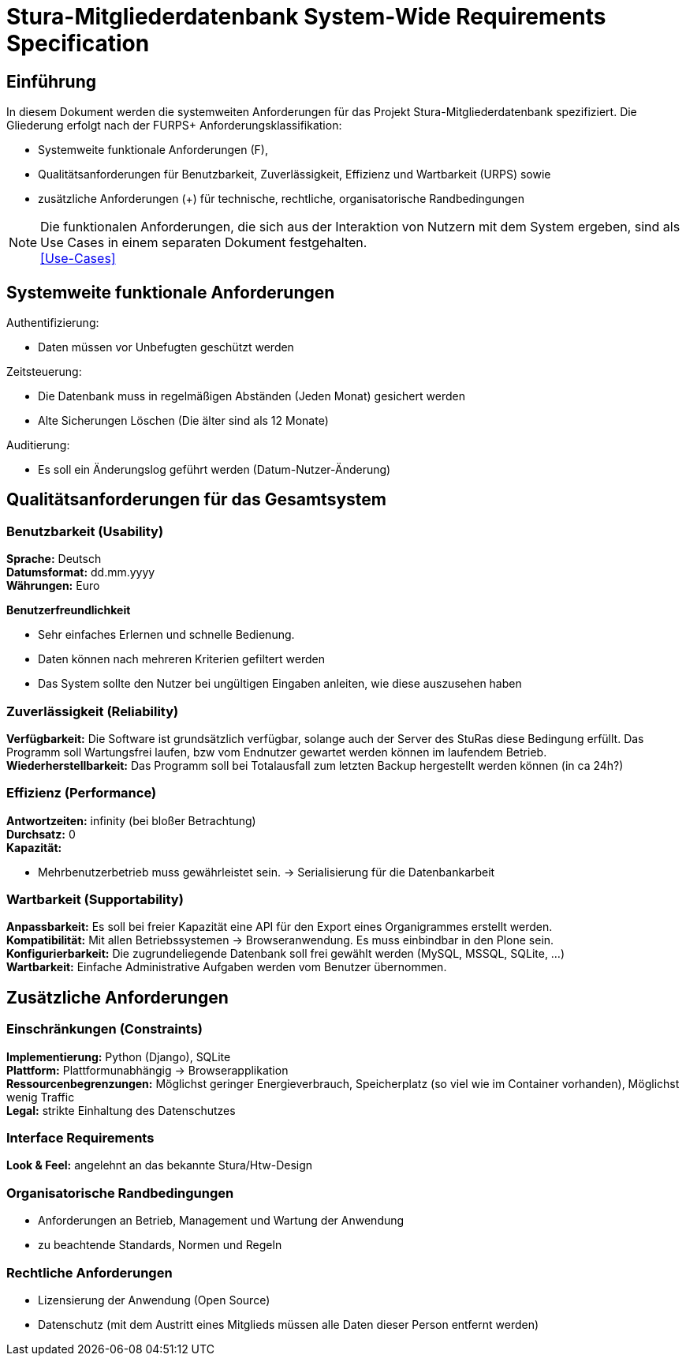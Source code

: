 = Stura-Mitgliederdatenbank System-Wide Requirements Specification

== Einführung
In diesem Dokument werden die systemweiten Anforderungen für das Projekt Stura-Mitgliederdatenbank spezifiziert. Die Gliederung erfolgt nach der FURPS+ Anforderungsklassifikation:

* Systemweite funktionale Anforderungen (F),
* Qualitätsanforderungen für Benutzbarkeit, Zuverlässigkeit, Effizienz und Wartbarkeit (URPS) sowie 
* zusätzliche Anforderungen (+) für technische, rechtliche, organisatorische Randbedingungen

NOTE: Die funktionalen Anforderungen, die sich aus der Interaktion von Nutzern mit dem System ergeben, sind als Use Cases in einem separaten Dokument festgehalten. +
link:usecase_model.adoc[[Use-Cases\]]

== Systemweite funktionale Anforderungen
//Angabe von system-weiten funktionalen Anforderungen, die nicht als Use Cases ausgedrückt werden können. Beispiele sind Drucken, Berichte, Authentifizierung, Änderungsverfolgung (Auditing), zeitgesteuerte Aktivitäten (Scheduling), Sicherheit / Maßnahmen zum Datenschutz
Authentifizierung:

* Daten müssen vor Unbefugten geschützt werden

Zeitsteuerung:

* Die Datenbank muss in regelmäßigen Abständen (Jeden Monat) gesichert werden
* Alte Sicherungen Löschen (Die älter sind als 12 Monate)

Auditierung:

* Es soll ein Änderungslog geführt werden (Datum-Nutzer-Änderung)

== Qualitätsanforderungen für das Gesamtsystem
//Qualitätsanforderungen repräsentieren das "URPS" im FURPS+ zu Klassifikation von Anforderungen
 
=== Benutzbarkeit (Usability)
//Beschreiben Sie Anforderungen für Eigenschaften wie einfache Bedienung, einfaches Erlenern, Standards für die Benutzerfreundlichkeit, Lokalisierung (landesspezifische Anpassungen von Sprache, Datumsformaten, Währungen usw.) 
*Sprache:* 
    Deutsch +
*Datumsformat:* 
    dd.mm.yyyy +
*Währungen:* 
    Euro

*Benutzerfreundlichkeit*

* Sehr einfaches Erlernen und schnelle Bedienung.
* Daten können nach mehreren Kriterien gefiltert werden
* Das System sollte den Nutzer bei ungültigen Eingaben anleiten, wie diese auszusehen haben

=== Zuverlässigkeit (Reliability)
//Reliability includes the product and/or system's ability to keep running under stress and adverse conditions. Specify requirements for reliability acceptance levels, and how they will be measured and evaluated. Suggested topics are availability, frequency of severity of failures and recoverability.
*Verfügbarkeit:*  
    Die Software ist grundsätzlich verfügbar, solange auch der Server des StuRas diese Bedingung erfüllt. Das Programm soll Wartungsfrei laufen, bzw vom Endnutzer gewartet werden können im laufendem Betrieb. +
*Wiederherstellbarkeit:*
    Das Programm soll bei Totalausfall zum letzten Backup hergestellt werden können (in ca 24h?)  

=== Effizienz (Performance)
//The performance characteristics of the system should be outlined in this section. Examples are response time, throughput, capacity and startup or shutdown times.
*Antwortzeiten:* 
    infinity (bei bloßer Betrachtung) +
*Durchsatz:* 
    0 +
*Kapazität:* +

* Mehrbenutzerbetrieb muss gewährleistet sein. 
-> Serialisierung für die Datenbankarbeit +


=== Wartbarkeit (Supportability)
//This section indicates any requirements that will enhance the supportability or maintainability of the system being built, including adaptability and upgrading, compatibility, configurability, scalability and requirements regarding system installation, level of support and maintenance.
*Anpassbarkeit:*
    Es soll bei freier Kapazität eine API für den
    Export eines Organigrammes erstellt werden. +
*Kompatibilität:*
    Mit allen Betriebssystemen -> Browseranwendung.
    Es muss einbindbar in den Plone sein. +
*Konfigurierbarkeit:*
    Die zugrundeliegende Datenbank soll frei gewählt werden (MySQL, MSSQL, SQLite, ...) +
*Wartbarkeit:*
    Einfache Administrative Aufgaben werden vom Benutzer übernommen.

== Zusätzliche Anforderungen
=== Einschränkungen (Constraints)
//Angaben ergänzen, nicht relevante Unterpunkte streichen oder auskommentieren
//* Ressourcenbegrenzungen
//* zu nutzende Komponenten / Bibliotheken / Frameworks
//* Vorgaben für die Programmiersprache
//* zu unterstützende Plattformen / Betriebssysteme
//* Physische Begrenzungen für Hardware, auf der das System betrieben werden soll
*Implementierung:*
    Python (Django),
    SQLite +
*Plattform:* 
    Plattformunabhängig -> Browserapplikation +
*Ressourcenbegrenzungen:* 
    Möglichst geringer Energieverbrauch, 
    Speicherplatz (so viel wie im Container vorhanden), 
    Möglichst wenig Traffic +
*Legal:*
    strikte Einhaltung des Datenschutzes +
       
=== Interface Requirements
*Look & Feel:*
     angelehnt an das bekannte Stura/Htw-Design +


=== Organisatorische Randbedingungen 
//Angaben ergänzen, nicht relevante Unterpunkte streichen oder auskommentieren
* Anforderungen an Betrieb, Management und Wartung der Anwendung
* zu beachtende Standards, Normen und Regeln

=== Rechtliche Anforderungen
//Angaben ergänzen, nicht relevante Unterpunkte streichen oder  auskommentieren
* Lizensierung der Anwendung (Open Source)
* Datenschutz (mit dem Austritt eines Mitglieds müssen alle Daten dieser Person entfernt werden)
